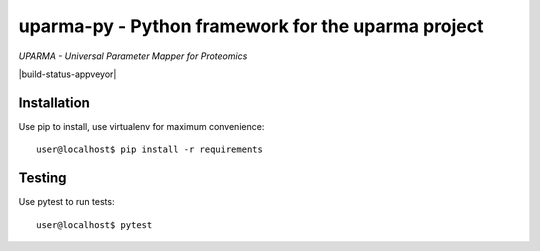 uparma-py - Python framework for the uparma project
===================================================

*UPARMA - Universal Parameter Mapper for Proteomics*

|build-status-github-action| |doc-status| |build-status-appveyor| |pypi|

.. |build-status-github-action| image:: https://github.com/uparma/uparma-py/actions/workflows/tox_ci.yml/badge.svg
   :target: https://github.com/uparma/uparma-py/actions/workflows/tox_ci.yml
   :alt: Github actions

.. |doc-status| image:: http://readthedocs.org/projects/parma-py/badge/?version=latest
   :target: http://parma-py.readthedocs.io/en/latest/?badge=latest
   :alt: Documentation Status

.. |pypi| image:: https://github.com/uparma/uparma-py/actions/workflows/cd.yml/badge.svg
   :target: https://github.com/uparma/uparma-py/actions/workflows/cd
   
Installation
############

Use pip to install, use virtualenv for maximum convenience::

    user@localhost$ pip install -r requirements


Testing
#######

Use pytest to run tests::

    user@localhost$ pytest
